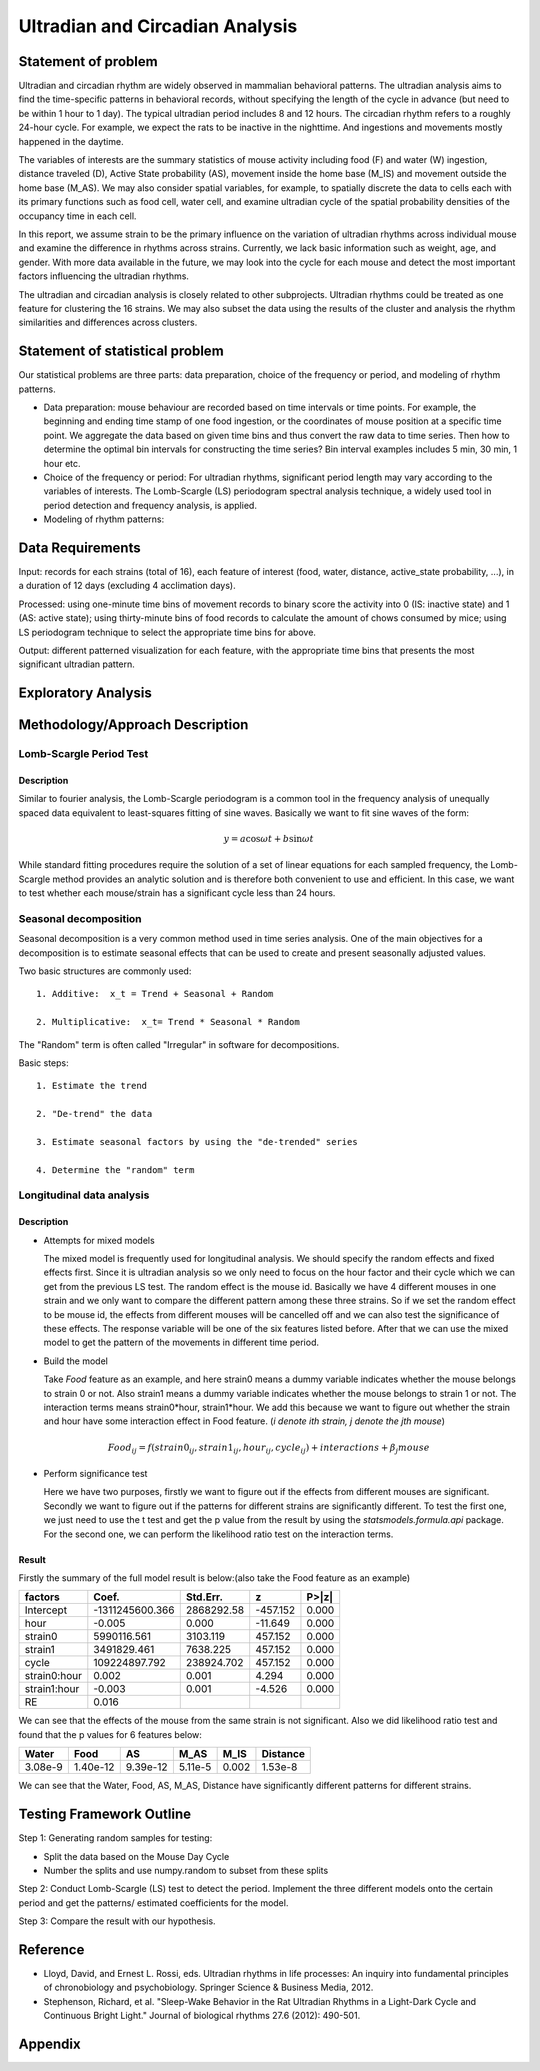 .. _ultradian:

Ultradian and Circadian Analysis
================================

Statement of problem
--------------------

Ultradian and circadian rhythm are widely observed in mammalian
behavioral patterns. The ultradian analysis aims to
find the time-specific patterns in behavioral
records, without specifying the length of the cycle in advance (but need to be
within 1 hour to 1 day). The typical ultradian period includes 8 and 12 hours.
The circadian rhythm refers to a roughly 24-hour cycle.
For example, we expect the rats to be inactive in the nighttime.
And ingestions and movements mostly happened in the daytime.

The variables of interests are the summary statistics of mouse activity
including food (F) and water (W) ingestion, distance traveled (D), Active
State probability (AS), movement inside the home base (M_IS) and
movement outside the home base (M_AS). We may also consider spatial variables,
for example, to spatially discrete the data to cells each with its primary
functions such as food cell, water cell, and examine
ultradian cycle of the spatial probability densities
of the occupancy time in each cell.

In this report, we assume strain to be the primary influence on the variation of
ultradian rhythms across individual mouse and examine the
difference in rhythms across strains. Currently, we lack
basic information such as weight, age, and gender. With more data available
in the future, we may look into the cycle for each mouse and detect the most
important factors influencing the ultradian rhythms.

The ultradian and circadian analysis is closely related to other subprojects.
Ultradian rhythms could be treated as one feature for clustering the 16
strains. We may also subset the data using the results of the cluster and
analysis the rhythm similarities and differences across clusters.

Statement of statistical problem
--------------------------------

Our statistical problems are three parts: data preparation, choice of
the frequency or period, and modeling of rhythm patterns.

- Data preparation: mouse behaviour are recorded based on time intervals
  or time points. For example, the beginning and ending time
  stamp of one food ingestion, or the coordinates of mouse
  position at a specific time point. We aggregate the
  data based on given time bins and thus convert the raw data to time series.
  Then how to determine the optimal bin intervals for
  constructing the time series? Bin interval examples includes
  5 min, 30 min, 1 hour etc.

- Choice of the frequency or period: For ultradian rhythms,
  significant period length may vary according to the
  variables of interests. The Lomb-Scargle (LS) periodogram spectral
  analysis technique, a widely used tool in
  period detection and frequency analysis, is applied.

- Modeling of rhythm patterns:

Data Requirements
-----------------

Input: records for each strains (total of 16), each feature of interest (food,
water, distance, active\_state probability, ...), in a duration of 12 days
(excluding 4 acclimation days).

Processed: using one-minute time bins of movement records to binary score the
activity into 0 (IS: inactive state) and 1 (AS: active state); using
thirty-minute bins of food records to calculate the amount of chows consumed by
mice; using LS periodogram technique to select the appropriate time bins for
above.

Output: different patterned visualization for each feature, with the
appropriate time bins that presents the most significant ultradian pattern.

Exploratory Analysis
--------------------

Methodology/Approach Description
--------------------------------

************************
Lomb-Scargle Period Test
************************

Description
^^^^^^^^^^^

Similar to fourier analysis, the Lomb-Scargle periodogram is a common tool in the frequency analysis of unequally spaced data equivalent to least-squares fitting of sine waves. Basically we want to fit sine waves of the form:

.. math::

   y=a\cos\omega t+b\sin\omega t

While standard fitting procedures require the solution of a set of linear equations for each sampled frequency, the Lomb-Scargle method provides an analytic solution and is therefore both convenient to use and efficient. In this case, we want to test whether each mouse/strain has a significant cycle less than 24 hours.

**********************
Seasonal decomposition
**********************


Seasonal decomposition is a very common method used in
time series analysis. One of the main objectives for a decomposition is to
estimate seasonal effects that can be used to create and present seasonally
adjusted values.

Two basic structures are commonly used::

    1. Additive:  x_t = Trend + Seasonal + Random

    2. Multiplicative:  x_t= Trend * Seasonal * Random

The "Random" term is often called "Irregular" in software for decompositions.

Basic steps::

    1. Estimate the trend

    2. "De-trend" the data

    3. Estimate seasonal factors by using the "de-trended" series

    4. Determine the "random" term

.. plot:: report/plots/plot_24H_seasonal_AS.py

   Seasonal variation of AS probability (circadian).

**************************
Longitudinal data analysis
**************************

Description
^^^^^^^^^^^
-  Attempts for mixed models

   The mixed model is frequently used for longitudinal analysis. We should specify the random effects and fixed effects first. Since it is ultradian analysis so we only need to focus on the hour factor and their cycle which we can get from the previous LS test. The random effect is the mouse id. Basically we have 4 different mouses in one strain and we only want to compare the different pattern among these three strains. So if we set the random effect to be mouse id, the effects from different mouses will be cancelled off and we can also test the significance of these effects. The response variable will be one of the six features listed before. After that we can use the mixed model to get the pattern of the movements in different time period.

- Build the model

  Take `Food` feature as an example, and here strain0 means a dummy variable indicates whether the mouse belongs to strain 0 or not. Also  strain1 means a dummy variable indicates whether the mouse belongs to strain 1 or not. The interaction terms means strain0*hour, strain1*hour. We add this because we want to figure out whether the strain and hour have some interaction effect in Food feature. (`i denote ith strain, j denote the jth mouse`)

.. math::

  Food_{ij} = f(strain0_{ij} , strain1_{ij} , hour_{ij} , cycle_{ij}) + interactions + \beta_j mouse

- Perform significance test

  Here we have two purposes, firstly we want to figure out if the effects from different mouses are significant. Secondly we want to figure out if the patterns for different strains are significantly different. To test the first one, we just need to use the t test and get the p value from the result by using the `statsmodels.formula.api` package. For the second one, we can perform the likelihood ratio test on the interaction terms.

Result
^^^^^^
Firstly the summary of the full model result is below:(also take the Food feature as an example)


============  =================  ===========  ========  ======
factors       Coef.              Std.Err.       z       P>|z|
============  =================  ===========  ========  ======
Intercept     -1311245600.366    2868292.58   -457.152  0.000
hour                   -0.005    0.000        -11.649   0.000
strain0           5990116.561    3103.119     457.152   0.000
strain1           3491829.461    7638.225     457.152   0.000
cycle           109224897.792    238924.702   457.152   0.000
strain0:hour            0.002    0.001        4.294     0.000
strain1:hour           -0.003    0.001        -4.526    0.000
RE                      0.016
============  =================  ===========  ========  ======

We can see that the effects of the mouse from the same strain is not significant. Also we did likelihood ratio test and found that the p values for 6 features below:

=======  ========  ========  =======  ========  ========
Water    Food      AS        M_AS     M_IS      Distance
=======  ========  ========  =======  ========  ========
3.08e-9  1.40e-12  9.39e-12  5.11e-5  0.002     1.53e-8
=======  ========  ========  =======  ========  ========

We can see that the Water, Food, AS, M_AS, Distance have significantly different patterns for different strains.

Testing Framework Outline
-------------------------

Step 1: Generating random samples for testing:

- Split the data based on the Mouse Day Cycle
- Number the splits and use numpy.random to subset from these splits

Step 2: Conduct Lomb-Scargle (LS) test to detect the period. Implement the
three different models onto the certain period and get the patterns/ estimated
coefficients for the model.

Step 3: Compare the result with our hypothesis.

Reference
---------

-  Lloyd, David, and Ernest L. Rossi, eds. Ultradian rhythms in life
   processes: An inquiry into fundamental principles of chronobiology
   and psychobiology. Springer Science & Business Media, 2012.
-  Stephenson, Richard, et al. "Sleep-Wake Behavior in the Rat Ultradian
   Rhythms in a Light-Dark Cycle and Continuous Bright Light." Journal
   of biological rhythms 27.6 (2012): 490-501.

Appendix
--------

.. plot:: report/plots/plot_24H_seasonal_features.py

   Seasonal variation of other features (circadian).

.. plot:: report/plots/plot_LS.py

   LS plot.
